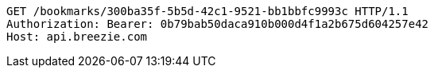 [source,http,options="nowrap"]
----
GET /bookmarks/300ba35f-5b5d-42c1-9521-bb1bbfc9993c HTTP/1.1
Authorization: Bearer: 0b79bab50daca910b000d4f1a2b675d604257e42
Host: api.breezie.com

----